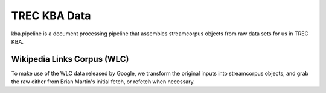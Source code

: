 TREC KBA Data
=============

kba.pipeline is a document processing pipeline that assembles
streamcorpus objects from raw data sets for us in TREC KBA.




Wikipedia Links Corpus (WLC)
----------------------------

To make use of the WLC data released by Google, we transform the
original inputs into streamcorpus objects, and grab the raw either
from Brian Martin's initial fetch, or refetch when necessary.

